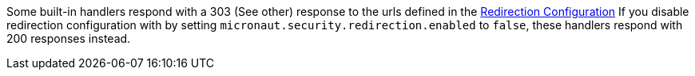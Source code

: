Some built-in handlers respond with a 303 (See other) response to the urls defined in the <<redirection, Redirection Configuration>>
If you disable redirection configuration with by setting `micronaut.security.redirection.enabled` to `false`, these handlers respond with 200 responses instead.
